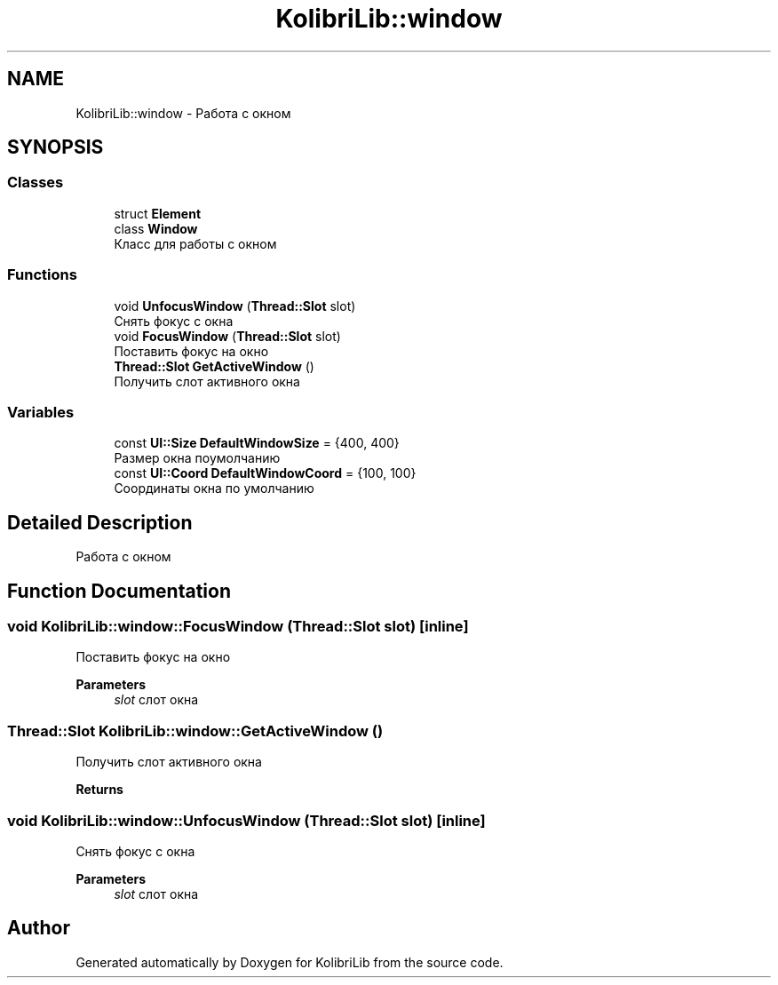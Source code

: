 .TH "KolibriLib::window" 3 "KolibriLib" \" -*- nroff -*-
.ad l
.nh
.SH NAME
KolibriLib::window \- Работа с окном  

.SH SYNOPSIS
.br
.PP
.SS "Classes"

.in +1c
.ti -1c
.RI "struct \fBElement\fP"
.br
.ti -1c
.RI "class \fBWindow\fP"
.br
.RI "Класс для работы с окном "
.in -1c
.SS "Functions"

.in +1c
.ti -1c
.RI "void \fBUnfocusWindow\fP (\fBThread::Slot\fP slot)"
.br
.RI "Снять фокус с окна "
.ti -1c
.RI "void \fBFocusWindow\fP (\fBThread::Slot\fP slot)"
.br
.RI "Поставить фокус на окно "
.ti -1c
.RI "\fBThread::Slot\fP \fBGetActiveWindow\fP ()"
.br
.RI "Получить слот активного окна "
.in -1c
.SS "Variables"

.in +1c
.ti -1c
.RI "const \fBUI::Size\fP \fBDefaultWindowSize\fP = {400, 400}"
.br
.RI "Размер окна поумолчанию "
.ti -1c
.RI "const \fBUI::Coord\fP \fBDefaultWindowCoord\fP = {100, 100}"
.br
.RI "Соординаты окна по умолчанию "
.in -1c
.SH "Detailed Description"
.PP 
Работа с окном 
.SH "Function Documentation"
.PP 
.SS "void KolibriLib::window::FocusWindow (\fBThread::Slot\fP slot)\fR [inline]\fP"

.PP
Поставить фокус на окно 
.PP
\fBParameters\fP
.RS 4
\fIslot\fP слот окна 
.RE
.PP

.SS "\fBThread::Slot\fP KolibriLib::window::GetActiveWindow ()"

.PP
Получить слот активного окна 
.PP
\fBReturns\fP
.RS 4

.br
 
.RE
.PP

.SS "void KolibriLib::window::UnfocusWindow (\fBThread::Slot\fP slot)\fR [inline]\fP"

.PP
Снять фокус с окна 
.PP
\fBParameters\fP
.RS 4
\fIslot\fP слот окна 
.RE
.PP

.SH "Author"
.PP 
Generated automatically by Doxygen for KolibriLib from the source code\&.
